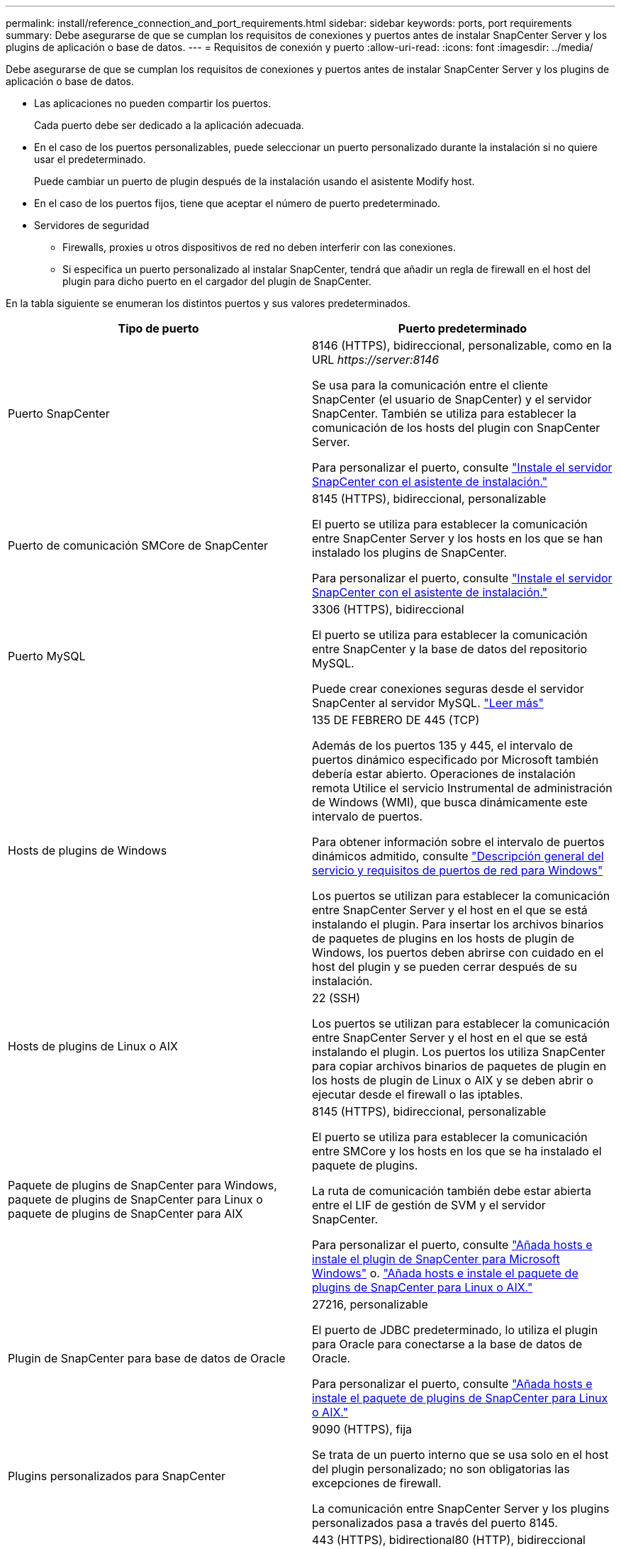 ---
permalink: install/reference_connection_and_port_requirements.html 
sidebar: sidebar 
keywords: ports, port requirements 
summary: Debe asegurarse de que se cumplan los requisitos de conexiones y puertos antes de instalar SnapCenter Server y los plugins de aplicación o base de datos. 
---
= Requisitos de conexión y puerto
:allow-uri-read: 
:icons: font
:imagesdir: ../media/


[role="lead"]
Debe asegurarse de que se cumplan los requisitos de conexiones y puertos antes de instalar SnapCenter Server y los plugins de aplicación o base de datos.

* Las aplicaciones no pueden compartir los puertos.
+
Cada puerto debe ser dedicado a la aplicación adecuada.

* En el caso de los puertos personalizables, puede seleccionar un puerto personalizado durante la instalación si no quiere usar el predeterminado.
+
Puede cambiar un puerto de plugin después de la instalación usando el asistente Modify host.

* En el caso de los puertos fijos, tiene que aceptar el número de puerto predeterminado.
* Servidores de seguridad
+
** Firewalls, proxies u otros dispositivos de red no deben interferir con las conexiones.
** Si especifica un puerto personalizado al instalar SnapCenter, tendrá que añadir un regla de firewall en el host del plugin para dicho puerto en el cargador del plugin de SnapCenter.




En la tabla siguiente se enumeran los distintos puertos y sus valores predeterminados.

|===
| Tipo de puerto | Puerto predeterminado 


 a| 
Puerto SnapCenter
 a| 
8146 (HTTPS), bidireccional, personalizable, como en la URL _\https://server:8146_

Se usa para la comunicación entre el cliente SnapCenter (el usuario de SnapCenter) y el servidor SnapCenter. También se utiliza para establecer la comunicación de los hosts del plugin con SnapCenter Server.

Para personalizar el puerto, consulte https://docs.netapp.com/us-en/snapcenter/install/task_install_the_snapcenter_server_using_the_install_wizard.html["Instale el servidor SnapCenter con el asistente de instalación."]



 a| 
Puerto de comunicación SMCore de SnapCenter
 a| 
8145 (HTTPS), bidireccional, personalizable

El puerto se utiliza para establecer la comunicación entre SnapCenter Server y los hosts en los que se han instalado los plugins de SnapCenter.

Para personalizar el puerto, consulte https://docs.netapp.com/us-en/snapcenter/install/task_install_the_snapcenter_server_using_the_install_wizard.html["Instale el servidor SnapCenter con el asistente de instalación."]



 a| 
Puerto MySQL
 a| 
3306 (HTTPS), bidireccional

El puerto se utiliza para establecer la comunicación entre SnapCenter y la base de datos del repositorio MySQL.

Puede crear conexiones seguras desde el servidor SnapCenter al servidor MySQL. link:../install/concept_configure_secured_mysql_connections_with_snapcenter_server.html["Leer más"]



 a| 
Hosts de plugins de Windows
 a| 
135 DE FEBRERO DE 445 (TCP)

Además de los puertos 135 y 445, el intervalo de puertos dinámico especificado por Microsoft también debería estar abierto. Operaciones de instalación remota Utilice el servicio Instrumental de administración de Windows (WMI), que busca dinámicamente este intervalo de puertos.

Para obtener información sobre el intervalo de puertos dinámicos admitido, consulte https://support.microsoft.com/kb/832017["Descripción general del servicio y requisitos de puertos de red para Windows"^]

Los puertos se utilizan para establecer la comunicación entre SnapCenter Server y el host en el que se está instalando el plugin. Para insertar los archivos binarios de paquetes de plugins en los hosts de plugin de Windows, los puertos deben abrirse con cuidado en el host del plugin y se pueden cerrar después de su instalación.



 a| 
Hosts de plugins de Linux o AIX
 a| 
22 (SSH)

Los puertos se utilizan para establecer la comunicación entre SnapCenter Server y el host en el que se está instalando el plugin. Los puertos los utiliza SnapCenter para copiar archivos binarios de paquetes de plugin en los hosts de plugin de Linux o AIX y se deben abrir o ejecutar desde el firewall o las iptables.



 a| 
Paquete de plugins de SnapCenter para Windows, paquete de plugins de SnapCenter para Linux o paquete de plugins de SnapCenter para AIX
 a| 
8145 (HTTPS), bidireccional, personalizable

El puerto se utiliza para establecer la comunicación entre SMCore y los hosts en los que se ha instalado el paquete de plugins.

La ruta de comunicación también debe estar abierta entre el LIF de gestión de SVM y el servidor SnapCenter.

Para personalizar el puerto, consulte https://docs.netapp.com/us-en/snapcenter/protect-scw/task_add_hosts_and_install_snapcenter_plug_in_for_microsoft_windows.html["Añada hosts e instale el plugin de SnapCenter para Microsoft Windows"] o. https://docs.netapp.com/us-en/snapcenter/protect-sco/task_add_hosts_and_installing_the_snapcenter_plug_ins_package_for_linux_or_aix.html["Añada hosts e instale el paquete de plugins de SnapCenter para Linux o AIX."]



 a| 
Plugin de SnapCenter para base de datos de Oracle
 a| 
27216, personalizable

El puerto de JDBC predeterminado, lo utiliza el plugin para Oracle para conectarse a la base de datos de Oracle.

Para personalizar el puerto, consulte https://docs.netapp.com/us-en/snapcenter/protect-sco/task_add_hosts_and_installing_the_snapcenter_plug_ins_package_for_linux_or_aix.html["Añada hosts e instale el paquete de plugins de SnapCenter para Linux o AIX."]



 a| 
Plugins personalizados para SnapCenter
 a| 
9090 (HTTPS), fija

Se trata de un puerto interno que se usa solo en el host del plugin personalizado; no son obligatorias las excepciones de firewall.

La comunicación entre SnapCenter Server y los plugins personalizados pasa a través del puerto 8145.



 a| 
Puerto de comunicación del clúster de ONTAP o de SVM
 a| 
443 (HTTPS), bidirectional80 (HTTP), bidireccional

El puerto se utiliza en SAL (capa de abstracción del almacenamiento) para establecer la comunicación entre el host que ejecuta SnapCenter Server y SVM. Actualmente, el puerto también se utiliza en SAL en SnapCenter para los hosts del plugin de Windows para establecer la comunicación entre el host del plugin de SnapCenter y SVM.



 a| 
Plugin de SnapCenter para base de datos SAP HANA vCode Spell Checkports
 a| 
3instance_number13 o 3instance_number15, HTTP o HTTPS, bidireccional y personalizable

Para un tenant único de un contenedor de base de datos multitenant (MDC), el número del puerto termina en 13; para los que no son MDC, el número de puerto termina en 15.

Por ejemplo, 32013 es el número de puerto para la instancia 20 y 31015 es el número de puerto para la instancia 10.

Para personalizar el puerto, consulte https://docs.netapp.com/us-en/snapcenter/protect-hana/task_add_hosts_and_install_plug_in_packages_on_remote_hosts_sap_hana.html["Añada hosts e instale paquetes de plugins en hosts remotos."]



 a| 
Puerto de comunicación del controlador de dominio
 a| 
Consulte la documentación de Microsoft para identificar los puertos que se deben abrir en el firewall de un controlador de dominio para que la autenticación funcione correctamente.

Es necesario abrir los puertos requeridos por Microsoft en el controlador de dominio para que SnapCenter Server, los hosts del plugin u otro cliente de Windows puedan autenticar los usuarios.

|===
Para modificar los detalles del puerto, consulte link:../admin/concept_manage_hosts.html#modify-plug-in-hosts["Modifique los hosts de plugins"].
